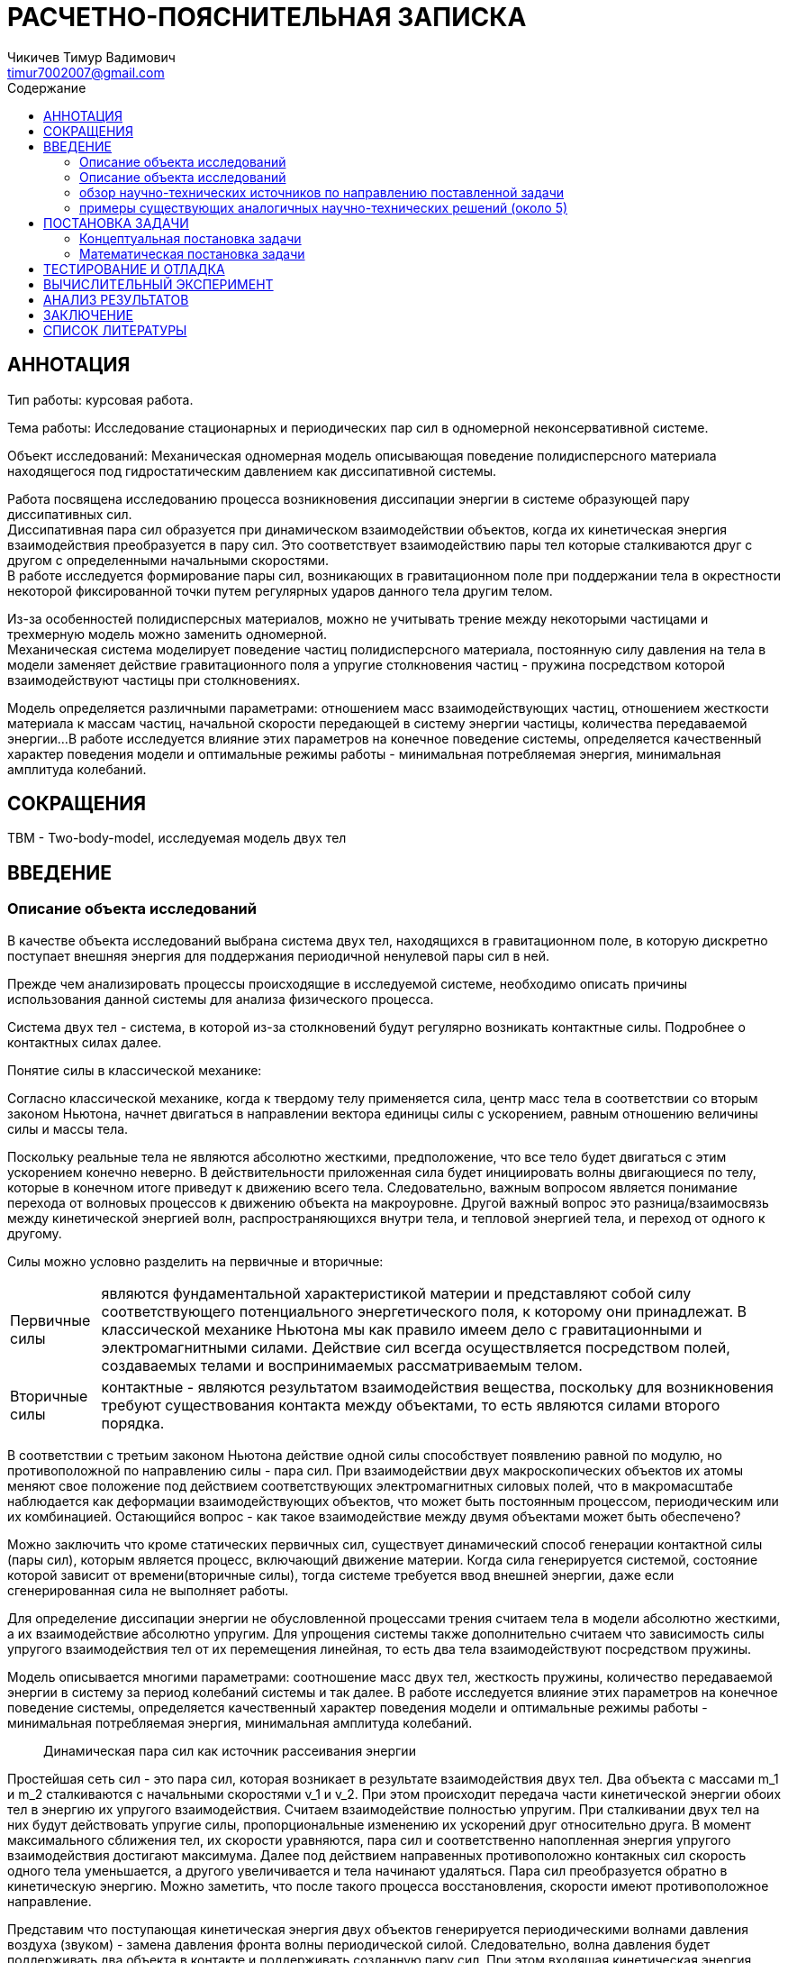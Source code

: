 = РАСЧЕТНО-ПОЯСНИТЕЛЬНАЯ ЗАПИСКА
// К КУРСОВОЙ РАБОТЕ
// НА ТЕМУ:
:author: Чикичев Тимур Вадимович
:email: timur7002007@gmail.com
// :source-highlighter: pygments
// :pygments-style: monokai
:stem: latexmath
:toc:
:toc-title: Содержание
// :imagesdir-old: {imagesdir}

:course_work_theme : Исследование стационарных и периодических пар сил в одномерной неконсервативной системе.
:course_work_goal : Исследовать формирование пары сил, возникающих в гравитационном поле при поддержании тела в окрестности некоторой фиксированной точки путем регулярных ударов данного тела другим телом.

:counter: image-counter : 0
:example-caption!:

== АННОТАЦИЯ


Тип работы: курсовая работа.

Тема работы: {course_work_theme}

Объект исследований: Механическая одномерная модель описывающая поведение полидисперсного материала находящегося под гидростатическим давлением как диссипативной системы.

Работа посвящена исследованию процесса возникновения диссипации энергии в системе образующей пару диссипативных сил. +
Диссипативная пара сил образуется при динамическом взаимодействии объектов, когда их кинетическая энергия взаимодействия преобразуется в пару сил. Это соответствует взаимодействию пары тел которые сталкиваются друг с другом с определенными начальными скоростями. +
В работе исследуется формирование пары сил, возникающих в гравитационном поле при поддержании тела в окрестности некоторой фиксированной точки путем регулярных ударов данного тела другим телом. +

Из-за особенностей полидисперсных материалов, можно не учитывать трение между некоторыми частицами и трехмерную модель можно заменить одномерной. +
Механическая система моделирует поведение частиц полидисперсного материала, постоянную силу давления на тела в модели заменяет действие гравитационного поля а упругие столкновения частиц - пружина посредством которой взаимодействуют частицы при столкновениях. +

Модель определяется различными параметрами: отношением масс взаимодействующих частиц, отношением жесткости материала к массам частиц, начальной скорости передающей в систему энергии частицы, количества передаваемой энергии...
В работе исследуется влияние этих параметров на конечное поведение системы, определяется качественный характер поведения модели и оптимальные режимы работы - минимальная потребляемая энергия, минимальная амплитуда колебаний.
//
//
// Модель описывается различными параметрами, как то соотношение масс двух тел, жесткость пружины, количество передаваемой энергии в систему за период колебаний системы и так далее. В работе исследуется влияние этих параметров на конечное поведение системы, определяется качественный характер поведения модели и оптимальные режимы работы - минимальная потребляемая энергия, минимальная амплитуда колебаний.

// Работа нацелена на изучение процессов диссипации, поэтому исследуемая модель не учитывает потери энергии из-за трения и т.п. То есть в пределах одного столкновения тел система является консервативной, соударения считаются абсолютно упругими а тела абсолютно жесткими. Упругие соударения в модели возпроизводятся пружиной, посредством которой тела взаимодействуют.

// Работа посвящена …{0.5 страницы}

<<<
== СОКРАЩЕНИЯ

:TBM: TBM
{TBM} - Two-body-model, исследуемая модель двух тел +
// stem:[$\omega = k/m_2 $] - параметр описывающий частотную характеристику системы +
// stem:[$\gamma = m_2/m_1 $] - параметр описывающий соотношение масс системы +
// @термин или аббревиатура@ – @описание@.
// @термин или аббревиатура@ – @описание@.
// @термин или аббревиатура@ – @описание@.
// …

<<<


//table of contents
toc::[]

<<<
== ВВЕДЕНИЕ

// :imagesdir: ./img/task_define
// ====
// * описание объекта исследований,
// * обзор научно-технических источников (статей, патентов, книг, электронных источников, *не менее 15*) по направлению поставленной задачи,
// * примеры существующих аналогичных научно-технических решений (около 5).
//
// Во введении должна быть обоснована актуальность работ в рамках поставленной задачи. +
// Обоснование актуальности предполагает проведение обзора литературы. +
//
// Обзор литературы следует осуществлять, используя инструкцию, размещённую в облачном сервисе кафедры в разделе: 000 – Инструкции -> 60 – Инструкции. НИР.
//
//
// В результате анализа каждого источника следует делать на него ссылку и включать изученный источник в список литературы в последний раздел РПЗ.
// В результате анализа всех источников должно быть возможным сделать вывод об обоснованности работ в направлении поставленной задачи.
// В последнем абзаце введения следует указывать цель работы в целом.
//
// *Объём: около 5-7 страниц.*
// ====

=== Описание объекта исследований

В качестве объекта исследований выбрана система двух тел, находящихся в гравитационном поле, в которую дискретно поступает внешняя энергия для поддержания периодичной ненулевой пары сил в ней.

Прежде чем анализировать процессы происходящие в исследуемой системе, необходимо описать причины использования данной системы для анализа физического процесса.

Система двух тел - система, в которой из-за столкновений будут регулярно возникать контактные силы. Подробнее о контактных силах далее.


.Понятие силы в классической механике:
// [abstract]
Согласно классической механике, когда к твердому телу применяется сила, центр масс тела в соответствии со вторым законом Ньютона, начнет двигаться в направлении вектора единицы силы с ускорением, равным отношению величины силы и массы тела.

// [latexmath]
// ++++
// k_{n+1} = n^2 + k_n^2 - k_{n-1}
// ++++
//
// Some useful text! Formula for quadratic root:
//
// [stem]
// ++++
// \begin{equation}
// \tilde{x} = \delta \cos \lambda t + \nu \sin \lambda t,
// \end{equation}
// where
// \begin{align}
// \lambda &= \sqrt{\omega \left(1 + \gamma\right)}, \\
// \delta &= x_1^0 - x_2^0 - l, \\
// \nu &= \frac{v_1 - v_2}{\lambda}.
// \end{align}
// ++++

Поскольку реальные тела не являются абсолютно жесткими, предположение, что все тело будет двигаться с этим ускорением конечно неверно. В действительности приложенная сила будет инициировать волны двигающиеся по телу, которые в конечном итоге приведут к движению всего тела.
Следовательно, важным вопросом является понимание перехода от волновых процессов к движению объекта на макроуровне.
Другой важный вопрос это разница/взаимосвязь между кинетической энергией волн, распространяющихся внутри тела, и тепловой энергией тела, и переход от одного к другому.
//Мы обсудим эти вопросы в отдельном разделе.

Силы можно условно разделить на первичные и вторичные:
[horizontal]
Первичные силы:: являются фундаментальной характеристикой материи и представляют собой силу соответствующего потенциального энергетического поля, к которому они принадлежат. В классической механике Ньютона мы как правило имеем дело с гравитационными и электромагнитными силами. Действие сил всегда осуществляется посредством полей, создаваемых телами и воспринимаемых рассматриваемым телом.
Вторичные силы:: контактные - являются результатом взаимодействия вещества, поскольку для возникновения требуют существования контакта между объектами, то есть являются силами второго порядка.

// Контактные пара сил - сила и сила реакции, возникающие при контакте двух объектов.
// Наиболее известная сила контакта ощущается, когда два объекта
// прижаты друг к другу, или когда человек держит объект

В соответствии с третьим законом Ньютона действие одной силы способствует появлению равной по модулю, но противоположной по направлению силы - пара сил.
При взаимодействии двух макроскопических объектов их атомы меняют свое положение под действием соответствующих электромагнитных силовых полей, что в макромасштабе наблюдается как деформации взаимодействующих объектов, что может быть постоянным процессом, периодическим или их комбинацией. Остающийся вопрос - как такое взаимодействие между двумя объектами может быть обеспечено?



// Контактные силы можно разделить на статические и динамические:
// - статические - обусловленные первичными силами

Можно заключить что кроме статических первичных сил, существует динамический способ генерации контактной силы (пары сил), которым является процесс, включающий движение материи.
Когда сила генерируется системой, состояние которой зависит от времени(вторичные силы), тогда системе требуется ввод внешней энергии, даже если сгенерированная сила не выполняет работы.
// Примером - электромагнитная сила, генерируемая катушкой, которая требует постоянного потока
// электроны внутри катушки, чтобы поддерживать желаемую постоянную силу, следовательно, он требует непрерывной подачи
// энергии.

// Когда источник силы зависит от движения вещества (в любом масштабе пространства-времени)
// в генерирующей системе или в системе, составляющие которой зависят от времени, существует
// необходимость постоянного притока энергии для поддержания постоянной силы, даже если она не
// Работа


Для определение диссипации энергии не обусловленной процессами трения считаем тела в модели абсолютно жесткими, а их взаимодействие абсолютно упругим. Для упрощения системы также дополнительно считаем что зависимость силы упругого взаимодействия тел от их перемещения линейная, то есть два тела взаимодействуют посредством пружины.

Модель описывается многими параметрами: соотношение масс двух тел, жесткость пружины, количество передаваемой энергии в систему за период колебаний системы и так далее.
В работе исследуется влияние этих параметров на конечное поведение системы, определяется качественный характер поведения модели и оптимальные режимы работы - минимальная потребляемая энергия, минимальная амплитуда колебаний.


// Введение (краткое объяснение понятий силы, пары сил и фундаментальных взаимодействий -- 3 стр.).


[abstract]
Динамическая пара сил как источник рассеивания энергии

Простейшая сеть сил - это пара сил, которая возникает в результате взаимодействия двух тел.
Два объекта с массами m_1 и m_2 сталкиваются с начальными скоростями v_1 и v_2.
При этом происходит передача части кинетической энергии обоих тел в энергию  их упругого взаимодействия. Считаем взаимодействие полностью упругим.
//
// [[fig_1]]
// [caption="Рисунок {counter:image-counter}: "]
// image::b0.png["рис1",width="50%",title="взаимодействие двух тел"]
// Представим что два абсолютно жестких тела взаимодействуют через идеальную пружину.
При сталкивании двух тел на них будут действовать упругие силы, пропорциональные изменению их ускорений друг относительно друга. В момент максимального сближения тел, их скорости уравняются, пара сил и соответственно напопленная энергия упругого взаимодействия достигают максимума. Далее под действием направенных противоположно контакных сил скорость одного тела уменьшается, а другого увеличивается и тела начинают удаляться. Пара сил преобразуется обратно в кинетическую энергию.
Можно заметить, что после такого процесса восстановления, скорости имеют противоположное направление.

Представим что поступающая кинетическая энергия двух объектов генерируется периодическими волнами давления воздуха (звуком) - замена давления фронта волны периодической силой.
//и задает скорости которыми обладали объекты до столкновения.
Следовательно, волна давления будет поддерживать два объекта в контакте и поддерживать созданную пару сил. При этом входящая кинетическая энергия волны воздушного давления расходуется на поддержание контакта между двумя объектами, т.е. на создание пары сил - в более общем случае считаем что образуется сеть сил.

Новая система получена благодаря взаимодействию двух разных инерциальных систем(акустической и механической) и уже не является инерционной.
// НЕ инерционный, но рассеивающий и, следовательно, не самодостаточный
Для поддержания устойчивой диссипативной системы требуется ее постоянное снабжение энергией.

=== Описание объекта исследований


В качестве объекта исследований выбрана система двух тел, находящихся в гравитационном поле, в которую дискретно поступает внешняя энергия для поддержания периодичной ненулевой пары сил в ней.

Для определение диссипации энергии не обусловленной процессами трения считаем тела в модели абсолютно жесткими, а их взаимодействие абсолютно упругим. Для упрощения системы также дополнительно считаем что зависимость силы упругого взаимодействия тел от их перемещения линейная, то есть два тела взаимодействуют посредством пружины.

Модель описывается многими параметрами: соотношение масс двух тел, жесткость пружины, количество передаваемой энергии в систему за период колебаний системы и так далее.
В работе исследуется влияние этих параметров на конечное поведение системы, определяется качественный характер поведения модели и оптимальные режимы работы - минимальная потребляемая энергия, минимальная амплитуда колебаний.




=== обзор научно-технических источников по направлению поставленной задачи

// [lit_1]
// . Ландау Л. Д., Лифшиц Е. М. Механика. — Издание 3-е, исправленное и дополненное. — М.: Наука, 1973. — 208 с. — («Теоретическая физика», том I).
// [lit_2]
// . Emri, I. & Prodan, A Measuring System for Bulk and Shear Characterization of Polymers, T. Exp Mech (2006) 46: 429. DOI 10.1007/s11340-006-8528-4;
// [lit_3]
// . Emri I., Bernstorff B.: Dissipative bulk and granular systems technology: Anmeldenummer 12006059.5 / EP 12006059 - 2012-08-24. München: Europäisches Patentamt, 2012;
// [lit_4]
// . N. W. Tschoegl, The Phenomenological Theory of Linear Viscoelastic Behavior : An Introduction, Springer, 1989;
// [lit_5]
// . Pöschel T., Salueña C., and Schwager T., Scaling properties of granular materials.
//  Humboldt-University Berlin, 2008;
// [lit_6]
// . León-Pérez, Fernando & Perez-Alvarez, Rolando & Santiago-Pérez, Darío. (2006). Force constants and dispersion relations for the zincblende and diamond structures revisited. Revista Mexicana de Física. 52.
// [lit_7]
// . Sun, Qicheng & Wang, Guangqian & Hu, Kaiheng. (2009). Some open problems in granular matter mechanics. Progress in Natural Science - PROG NAT SCI. 19. 10.1016/j.pnsc.2008.06.023.
// [lit_8]
// . Albert S. Kim, Hyeon-Ju Kim. Dissipative Dynamics of Granular Materials. DOI: 10.5772/intechopen.69196 2017;
// [lit_9]
// . Kim AS. Dissipative hydrodynamics of rigid spherical particles. Chemistry Letters. 2012;41(10):1128–1130
// [lit_10]
// . R.A. Mukwiri, Y. Ghaffari Motlagh, W.M. Coombs,C.E. Augarde. (2016) Energy dissipation in granular material under 1d compression. School of Engineering & Computing Sciences, Durham University
В литературе как правило не исследуются диссипативные силы, они часто исследуются только в контексте задачи или игнорируются вовсе. Тем не менее процесс диссипации энергии в гранулированных системах является открытым вопросом. +
В данной работе исследуется взаимосвязь диссипации энергии и образования пары сил или силовой сети. В работах I.Emri сделано предположение что источниками диссипации энергии в определенных системах могут выступать диссипативные силы, вследствии чего потребляемая системой энергия уходит не в тепло а на создание силовой сети.

Данное предположение было проверено в ходе некоротых экспериментов [][] и также выпущены некоторые патенты по данной тематике [] - демпфирующий элемент, в основе которого лежит полимерное вещество находящееся под определенным давлением.

Поскольку по конкретно данному научному направлению существует мало подходящих исследований, описывающих данную разработку, небходимо было исследовать поведение такого рода систем и построить зависимость поведения данной системы при вариации ее параметров.

Используемая в работе модель двух тел является некоторым упрощением других моделей взаимодействия частиц[{lit_7}].

Такие упрощения являются допустимыми и имеют некоторые аналогии в других исследованиях. Например, переход от трехмерной модели к соответствующей одномерной модели используется в [{lit_6}] при исследовании


 пара сил образуется при динамическом взаимодействии объектов, когда их кинетическая энергия взаимодействия преобразуется в пару сил.

В литературе по классической физике понятие пары сил в основном используется в иностранных источниках. Диссипаци

Для гранулированных материалов как правило применяются методы и принципы значительно отличающиеся от используемых в данной работе. Это связано в большой степени с задачами, которые реализуются с использованием данных методов.
Поскольку данная работа нацелена на исследование влияния параметров системы на диссипацию, из базовой модели *всыссвсвы* столкновения полидисперсных гранулированных частиц удалены элементы емкости и трения,
// Поскольку данная работа является не опирается на знания, методы и особенности работы с гранулированными материалами




=== примеры существующих аналогичных научно-технических решений (около 5)


<<<
== ПОСТАНОВКА ЗАДАЧИ


полидисперсный материалах

гидростатическое давление

1d

замена давления


центр материала и внешняя среда

акустическая волна передает энергию среде

флуктуаци давления т.е. пары сил




// Постановка задачи (концептуальная постановка задачи: цель+задачи, актуальность, введение в проблему -- 3-4 стр).

=== Концептуальная постановка задачи

:imagesdir: ./img/task_define
====
.В разделе концептуальная постановка задачи должны быть представлены:
* объект исследований (разработки),
* цель исследования (разработки),
* кратко задачи (по пунктам, не более 8),
* исходные данные (если предусмотрены), что требуется получить.

Объём: около 1-2 страницы.
====


==== Цель исследования

{course_work_goal}



// [caption="Описание объекта исследований: "]
==== Описание объекта исследований:

Чтобы понять основы возникающих в силовых сетях процессов рассеяния энергии(её диссипации), нам нужно исследовать простую модель из двух тел в гравитационном поле, в которой дискретный запас энергии используется для поддержки периодической во времени пары сил(ненулевой в среднем).

// Модель описывается следующим образом: +
У нас есть шар массы _m~1~_ и мы хотим держать его около _x~1~ = 0_. +
Чтобы сделать это, мы стреляем в шар другим меньшим шаром массы _m~2~_,
имеющим некоторую начальную скорость _v~2~_.
// \$ m_2 / m_1 \$
Эта стрельба происходит через пружину с коэффициентом упругости _k_, которая прикреплена к нижней части шара _m~1~_ и имеет длину _l_.

Когда _m~2~_ достигает _m~1~_, происходит столкновение шаров и пружина сжимается.
// Движение шара _m~1~_, следовательно, можно описать через это взаимодействие.

Далее, под действием сжатой пружины, энергия первого тела будет увеличиваться, а второго уменьшаться (за вычетом работы силы тяжести); наступит момент когда сила, действующая со стороны второго тела на пружину равна нулю (ускорения двух тел равна между собой и равны _g_) - момент рассоединения двух тел _t~disc~_.

В этот момент второе тело отрывается от пружины (тела взаимодействуют только в прямом контакте и не связаны какими-либо еще связями). Поскольку после этого на него действует только гравитационная сила, оно просто находится в свободном падении.

С другой стороны, первое тело после рассоединения с вторым будет также свободно падать, и мы хотим предотвратить такой же сценарий для него.
В момент когда _m~1~_ достигает _x~1~ = 0_ (начальной координаты) мы ударяем по _m~1~_ другим шаром, имеющим те же характеристики, что и _m~2~_.

[caption="Рисунок {counter:image-counter}: "]
image::b0_1.png["Исследуемая модель",title="Одномерная модель поддержания тела в гравитационном поле в окрестности некоторой фиксированной точки"]

Такая система будет постоянно находиться около _x~1~_ и генерировать периодическую по времени пару сил, постоянно потребляя энергию.

// * введение в проблему,

// In order to understand the fundamentals of dissipation in force networks, we need to investigate a simple two-body model where discrete supply of energy is used to support a time-periodic (i.e., non-zero in average) pair of force originating from the gravitational field. The problem is as follows. We have a ball of mass_m~1~_ and wish to hold it around_x~1~_ = 0 ast \to \infty. To do it, we shoot the ball by another smaller ball of mass_m~2~_ \ll _m~1~_ having some initial velocity_v~2~_. This shooting occurs via springk which is attached at the bottom of ball_m~1~_ and has a lengthl. When_m~2~_ hits_m~1~_, it initially compresses the spring. Ball_m~1~_, hence, moves via this interaction. At some point_m~2~_ starts going down and detaches from the spring (they are not stuck to each other by any means!). As only gravitational force is acting on it after that, it will just fly to-\infty. On the other side,_m~1~_ will also go down and we need to prevent the same scenario for it. We then hit_m~1~_ by another ball having the same characteristics as_m~2~_ when_m~1~_ reaches_x~1~_ = 0. This system will try to keep_m~1~_ around_x~1~_ and generate a time-periodic pair of forces while constantly consuming energy.


==== Задачи
// (по пунктам, не более 8),

. Провести обзор литературы по теме: "Силовые сети в гранулированных средах"
// ("Force networks in granular materials").
. Разработать одномерную модель поддержания тела в гравитационном поле в окрестности некоторой фиксированной точки путем регулярных ударов данного тела другим телом.
. Провести аналитическое и численное исследование модели относительно ее параметров (массы тел, жесткость пружины, имитирующей упругость удара, и скорость тела, которым совершается удар).
. Выявить зависимость динамических параметров системы (амплитуды осцилляций тела, потребляемой мощности и т.д.) от параметров системы.
. Отдельно исследовать следующие случаи:
*  при каких параметрах системы удельная потребляемая энергия(мощность) минимальна?
*  при каких параметрах системы амплитуда осцилляций верхнего тела минимальна?
*  для фиксированной энергии нижнего тела какой эффект на мощность и амплитуду осцилляций верхнего тела оказывает использование нижнего тела с "маленькой массой - большой скоростью" и, наоборот, "большой массой - маленькой скоростью"?
. Исследовать аналогичным образом процессы, возникающие в момент первого столкновения двух тел.
// . Оформить расчетно-пояснительную записку (РПЗ) в рамках выполнения курсовой работы.

// ==== Исходные данные
//  // (если предусмотрены), что требуется получить.

=== Математическая постановка задачи


// Описание одномерной модели (включая возможные аналитические решения -- 7-8 стр.).


// Раздел математическая постановка задачи обязателен для проектов, предполагающих применение методов математического моделирования и, как следствие, проведение вычислительные экспериментов.
// Если проект предполагает разработку программного обеспечения и не предполагает проведение вычислений, то этот раздел не обязателен.
====
.Подробно по подразделам следует описать
* планируемые к применению математические модели (с использованием математически строгих формулировок, не допускающих неоднозначности прочтения)
* вычислительные методы.
* особые ситуации их применения, которые предполагается изучить.

// Обязательность представления: раздел представляется в зависимости от задачи.
Объём: около 10 страниц.
====


// <<<
// == ВЫЧИСЛИТЕЛЬНЫЙ МЕТОД (не описываю)
// ====
// Описание применяемого (планируемого к применению) вычислительного метода.
// Метод следует описывать с использованием математически строгих формулировок, не допускающих неоднозначности прочтения.
// Обязательность представления: раздел представляется в зависимости от задачи.
// Объём: около 5 страниц.
// ====
//
// <<<
// == АРХИТЕКТУРА ПРОГРАММНОЙ РЕАЛИЗАЦИИ (неприоритетно)
//
// ====
// * Представить в форме ссылок применяемые (планируемые к применению)
// ** технологии разработки, включая языки программирования.
// * подробно описать предлагаемые алгоритмы, реализованные в виде программ.
// * использовать графические способы представления информации:
// ** иерархий классов,
// // ** реляционных моделей данных,
// ** графовые модели,
// // ** диаграммы потоков данных,
// ** блок-схемы и прочие.
//
// Следует минимизировать текстовые нерепрезентативные способы описания программных объектов.
// // Обязательность представления: раздел представляется в зависимости от задачи.
// Объём: около 5 страниц.
// ====

<<<
== ТЕСТИРОВАНИЕ И ОТЛАДКА

====
* описания тестовых примеров, включая исходные данные,
* принципы запуска и
* указать ожидаемый результат и фактически полученный.

Допускается включение скриншотов, однако, каждый должен быть подписан и представлено обоснование его включение в РПЗ.

Обязательность представления: раздел обязателен.

Объём: около 4-5 страниц.
====

<<<
== ВЫЧИСЛИТЕЛЬНЫЙ ЭКСПЕРИМЕНТ

// Численное исследование одномерной модели (до 10 стр.).
// Асимпотический анализ одномерной модели (до 10 стр.)

====
* описания каждого вычислительного эксперимента
** особенности их проведения
** используемые программные средства
** используемые исходные данные
** принципы запуска с указанием ожидаемого и полученного результата.
* представление графических результатов в форме графиков, поверхностей.

// Обязательность представления: раздел представляется в зависимости от задачи.
Объём: около 5-6 страниц.
====

<<<
== АНАЛИЗ РЕЗУЛЬТАТОВ

// Выводы (по пунктам)
// Список литературы.


====
В разделе следует представить анализ полученных результатов, включая указание перспектив развития созданных научно-технических решений.

// Обязательность представления: раздел обязателен.
Объём: около 1-2 страницы.
====

<<<
== ЗАКЛЮЧЕНИЕ


====
* В разделе следует представить вывод по работе в целом.
* Каждый вывод не должен быть банальным указанием факта реализации поставленных задач.
* Каждый вывод должен быть результатом проведенной работы в целом, включая результаты тестирования, вычислительных экспериментов и анализа результатов.

// Обязательность представления: раздел обязателен.
Объём: около 1-2 страницы.
====

<<<
== СПИСОК ЛИТЕРАТУРЫ

[lit_1]
. Ландау Л. Д., Лифшиц Е. М. Механика. — Издание 3-е, исправленное и дополненное. — М.: Наука, 1973. — 208 с. — («Теоретическая физика», том I).
[lit_2]
. Emri, I. & Prodan, A Measuring System for Bulk and Shear Characterization of Polymers, T. Exp Mech (2006) 46: 429. DOI 10.1007/s11340-006-8528-4;
Emri, Igor & Prodan, T. (2006). A Measuring System for Bulk and Shear Characterization of Polymers. Experimental Mechanics. 46. 429-439. 10.1007/s11340-006-8528-4.
[lit_3]
. Emri I., Bernstorff B.: Dissipative bulk and granular systems technology: Anmeldenummer 12006059.5 / EP 12006059 - 2012-08-24. München: Europäisches Patentamt, 2012;
[lit_4]
. E. D. Cubuk, R. J. S. Ivancic, S. S. Schoenholz, D. J. Strickland, A. Basu, Z. S. Davidson, J. Fontaine, J. L. Hor, Y.-R. Huang, Y. Jiang, N. C. Keim, K. D. Koshigan, J. A. Lefever, T. Liu, X.-G. Ma, D. J. Magagnosc, E. Morrow, C. P. Ortiz, J. M. Rieser, A. Shavit, T. Still, Y. Xu, Y. Zhang, K. N. Nordstrom, P. E. Arratia, R. W. Carpick, D. J. Durian, Z. Fakhraai, D. J. Jerolmack,
Daeyeon Lee, Ju Li, R. Riggleman, K. T. Turner, A. G. Yodh, D. S. Gianola and Andrea J. Liu, Structure-property relationships from universal signatures of plasticity in disordered solids,
Science 358 (6366), 1033-1037.
DOI: 10.1126/science.aai8830
. N. W. Tschoegl, The Phenomenological Theory of Linear Viscoelastic Behavior : An Introduction, Springer, 1989;
[lit_5]
. Pöschel T., Salueña C., and Schwager T., Scaling properties of granular materials.
 Humboldt-University Berlin, 2008;
[lit_6]
. León-Pérez, Fernando & Perez-Alvarez, Rolando & Santiago-Pérez, Darío. (2006). Force constants and dispersion relations for the zincblende and diamond structures revisited. Revista Mexicana de Física. 52.
[lit_7]
. Sun, Qicheng & Wang, Guangqian & Hu, Kaiheng. (2009). Some open problems in granular matter mechanics. Progress in Natural Science - PROG NAT SCI. 19. 10.1016/j.pnsc.2008.06.023.
[lit_8]
. Albert S. Kim, Hyeon-Ju Kim. Dissipative Dynamics of Granular Materials. DOI: 10.5772/intechopen.69196 2017;
[lit_9]
. Kim AS. Dissipative hydrodynamics of rigid spherical particles. Chemistry Letters. 2012;41(10):1128–1130
[lit_10]
. R.A. Mukwiri, Y. Ghaffari Motlagh, W.M. Coombs,C.E. Augarde. (2016) Energy dissipation in granular material under 1d compression. School of Engineering & Computing Sciences, Durham University
//
// ====
// В разделе следует представить список литературы.
//
// Количет ссылок *не менее 15* (научных статей).
//
// // Обязательность представления: раздел обязателен.
// Объём: около 3-4 страницы.
// ====
